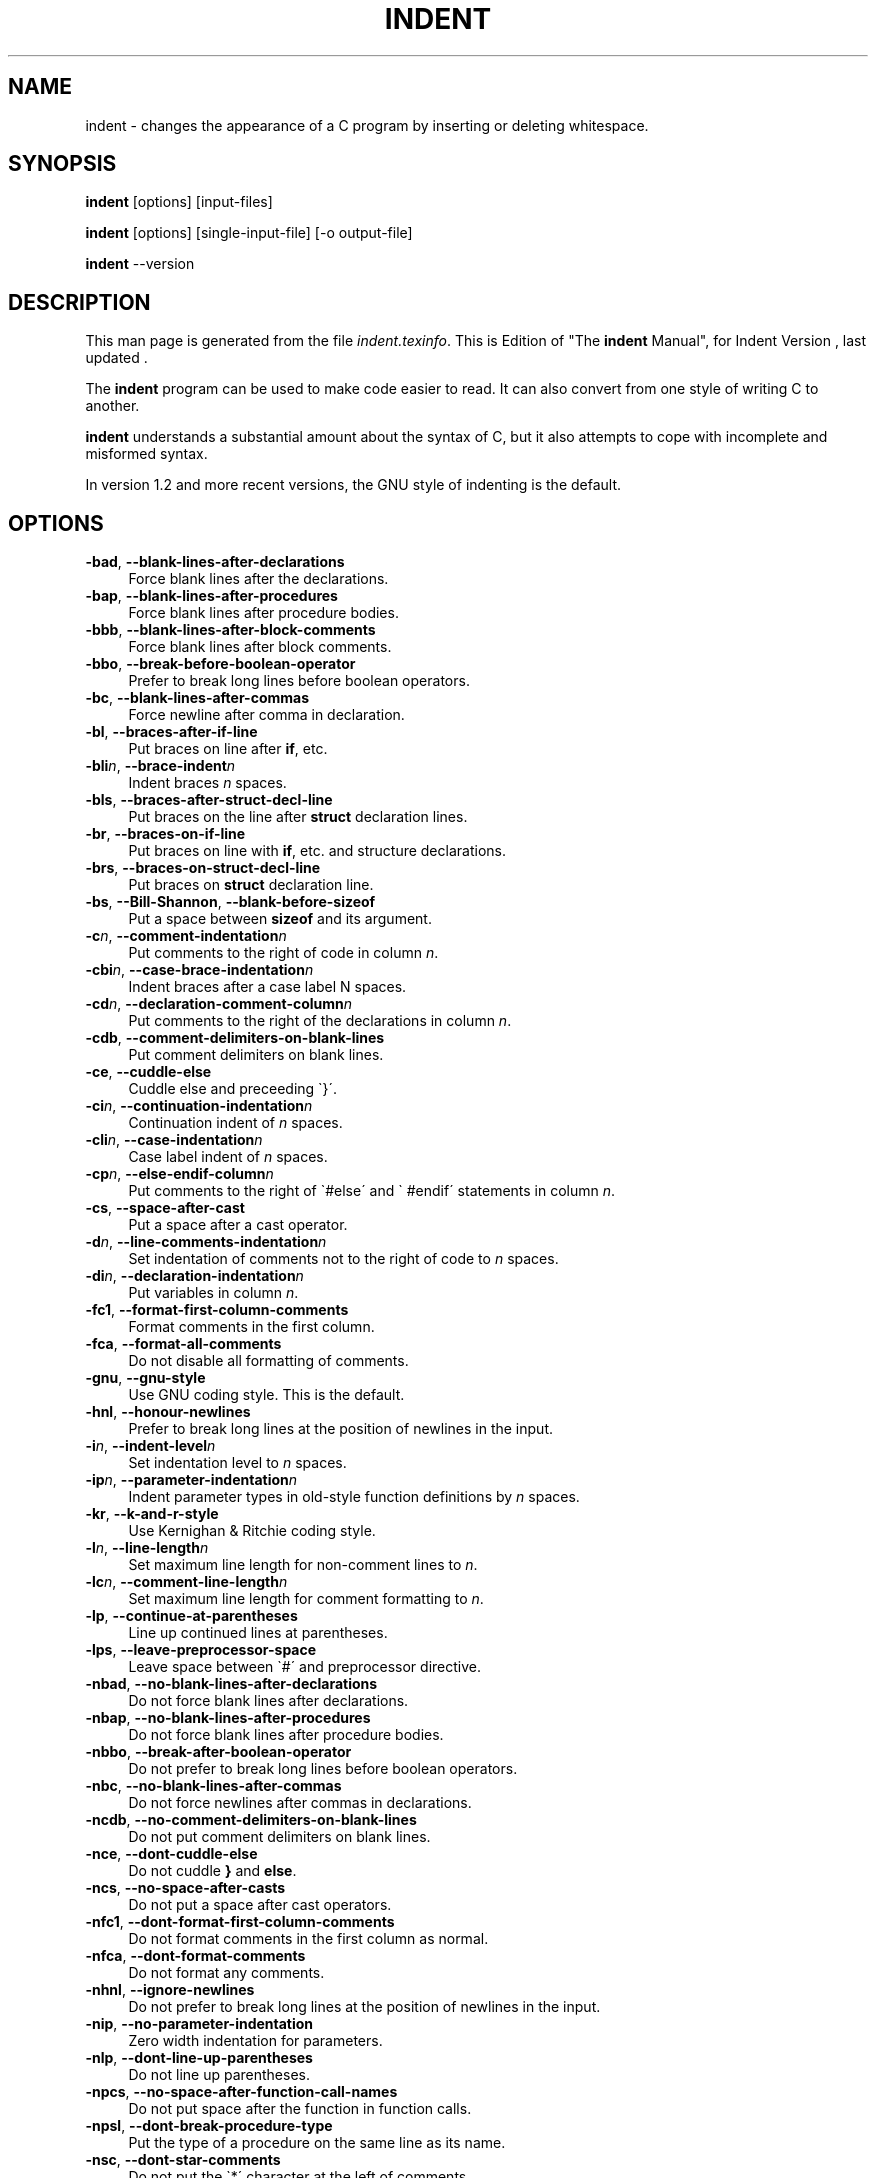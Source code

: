 .TH INDENT 1L 
.SH "NAME"
indent \- changes the appearance of a C program by inserting or deleting whitespace.  
.SH "SYNOPSIS"
.B "indent "
[options] [input\-files]
.sp
.B "indent "
[options] [single\-input\-file] [\-o output\-file]
.sp
.B "indent "
\-\-version
.SH "DESCRIPTION"
This man page is generated from the file \fIindent.texinfo\fR.
This is Edition  of "The \fBindent\fR Manual",
for Indent Version , last updated .

The \fBindent\fR program
can be used to make code easier to read.  It can also convert from one
style of writing C to another.  

.B indent\fR understands a substantial amount about the syntax of C,
but it also attempts to cope with incomplete and misformed syntax.

In version 1.2 and more recent versions, the GNU style of indenting is
the default.
.SH "OPTIONS"

.TP 4
.B -bad\fR, \fB--blank-lines-after-declarations\fR
Force blank lines after the declarations.
.TP
.B -bap\fR, \fB--blank-lines-after-procedures\fR
Force blank lines after procedure bodies.
.TP
.B -bbb\fR, \fB--blank-lines-after-block-comments\fR
Force blank lines after block comments.
.TP
.B -bbo\fR, \fB--break-before-boolean-operator\fR
Prefer to break long lines before boolean operators.
.TP
.B -bc\fR, \fB--blank-lines-after-commas\fR
Force newline after comma in declaration.
.TP
.B -bl\fR, \fB--braces-after-if-line\fR
Put braces on line after \fBif\fR, etc.
.TP
.B -bli\fIn\fB\fR, \fB--brace-indent\fIn\fB\fR
Indent braces \fIn\fR spaces.
.TP
.B -bls\fR, \fB--braces-after-struct-decl-line\fR
Put braces on the line after \fBstruct\fR declaration lines.
.TP
.B -br\fR, \fB--braces-on-if-line\fR
Put braces on line with \fBif\fR, etc. and structure declarations.
.TP
.B -brs\fR, \fB--braces-on-struct-decl-line\fR
Put braces on \fBstruct\fR declaration line.
.TP
.B -bs\fR, \fB--Bill-Shannon\fR, \fB--blank-before-sizeof\fR
Put a space between \fBsizeof\fR and its argument.
.TP
.B -c\fIn\fB\fR, \fB--comment-indentation\fIn\fB\fR
Put comments to the right of code in column \fIn\fR.
.TP
.B -cbi\fIn\fB\fR, \fB--case-brace-indentation\fIn\fB\fR
Indent braces after a case label N spaces.
.TP
.B -cd\fIn\fB\fR, \fB--declaration-comment-column\fIn\fB\fR
Put comments to the right of the declarations in column \fIn\fR.
.TP
.B -cdb\fR, \fB--comment-delimiters-on-blank-lines\fR
Put comment delimiters on blank lines.
.TP
.B -ce\fR, \fB--cuddle-else\fR
Cuddle else and preceeding \`}\'.
.TP
.B -ci\fIn\fB\fR, \fB--continuation-indentation\fIn\fB\fR
Continuation indent of \fIn\fR spaces.
.TP
.B -cli\fIn\fB\fR, \fB--case-indentation\fIn\fB\fR
Case label indent of \fIn\fR spaces.
.TP
.B -cp\fIn\fB\fR, \fB--else-endif-column\fIn\fB\fR
Put comments to the right of \`#else\' and \`
#endif\' statements in column \fIn\fR.
.TP
.B -cs\fR, \fB--space-after-cast\fR
Put a space after a cast operator.
.TP
.B -d\fIn\fB\fR, \fB--line-comments-indentation\fIn\fB\fR
Set indentation of comments not to the right 
of code to \fIn\fR spaces.
.TP
.B -di\fIn\fB\fR, \fB--declaration-indentation\fIn\fB\fR
Put variables in column \fIn\fR.
.TP
.B -fc1\fR, \fB--format-first-column-comments\fR
Format comments in the first column.
.TP
.B -fca\fR, \fB--format-all-comments\fR
Do not disable all formatting of comments.
.TP
.B -gnu\fR, \fB--gnu-style\fR
Use GNU coding style.  This is the default.
.TP
.B -hnl\fR, \fB--honour-newlines\fR
Prefer to break long lines at the position of newlines in the input.
.TP
.B -i\fIn\fB\fR, \fB--indent-level\fIn\fB\fR
Set indentation level to \fIn\fR spaces.
.TP
.B -ip\fIn\fB\fR, \fB--parameter-indentation\fIn\fB\fR
Indent parameter types in old-style function 
definitions by \fIn\fR spaces.
.TP
.B -kr\fR, \fB--k-and-r-style\fR
Use Kernighan & Ritchie coding style.
.TP
.B -l\fIn\fB\fR, \fB--line-length\fIn\fB\fR
Set maximum line length for non-comment lines to \fIn\fR.
.TP
.B -lc\fIn\fB\fR, \fB--comment-line-length\fIn\fB\fR
Set maximum line length for comment formatting to \fIn\fR.
.TP
.B -lp\fR, \fB--continue-at-parentheses\fR
Line up continued lines at parentheses.
.TP
.B -lps\fR, \fB--leave-preprocessor-space\fR
Leave space between \`#\' and preprocessor directive.
.TP
.B -nbad\fR, \fB--no-blank-lines-after-declarations\fR
Do not force blank lines after declarations.
.TP
.B -nbap\fR, \fB--no-blank-lines-after-procedures\fR
Do not force blank lines after procedure bodies.
.TP
.B -nbbo\fR, \fB--break-after-boolean-operator\fR
Do not prefer to break long lines before boolean operators.
.TP
.B -nbc\fR, \fB--no-blank-lines-after-commas\fR
Do not force newlines after commas in declarations.
.TP
.B -ncdb\fR, \fB--no-comment-delimiters-on-blank-lines\fR
Do not put comment delimiters on blank lines.
.TP
.B -nce\fR, \fB--dont-cuddle-else\fR
Do not cuddle \fB}\fR and \fBelse\fR.
.TP
.B -ncs\fR, \fB--no-space-after-casts\fR
Do not put a space after cast operators.
.TP
.B -nfc1\fR, \fB--dont-format-first-column-comments\fR
Do not format comments in the first column as normal.
.TP
.B -nfca\fR, \fB--dont-format-comments\fR
Do not format any comments.
.TP
.B -nhnl\fR, \fB--ignore-newlines\fR
Do not prefer to break long lines at the position of newlines in the input.
.TP
.B -nip\fR, \fB--no-parameter-indentation\fR
Zero width indentation for parameters.
.TP
.B -nlp\fR, \fB--dont-line-up-parentheses\fR
Do not line up parentheses.
.TP
.B -npcs\fR, \fB--no-space-after-function-call-names\fR
Do not put space after the function in function calls.
.TP
.B -npsl\fR, \fB--dont-break-procedure-type\fR
Put the type of a procedure on the same line as its name.
.TP
.B -nsc\fR, \fB--dont-star-comments\fR
Do not put the \`*\' character at the left of comments.
.TP
.B -nsob\fR, \fB--leave-optional-blank-lines\fR
Do not swallow optional blank lines.
.TP
.B -nss\fR, \fB--dont-space-special-semicolon\fR
Do not force a space before the semicolon after certain statements.
Disables \`-ss\'.
.TP
.B -nv\fR, \fB--no-verbosity\fR
Disable verbose mode.
.TP
.B -orig\fR, \fB--original\fR
Use the original Berkeley coding style.
.TP
.B -npro\fR, \fB--ignore-profile\fR
Do not read \`.indent.pro\' files.
.TP
.B -pcs\fR, \fB--space-after-procedure-calls\fR
Insert a space between the name of the 
procedure being called and the \`(\'.
.TP
.B -pi\fIn\fB\fR, \fB--paren-indentation\fIn\fB\fR
Specify the extra indentation per open parentheses \'(\' when a
statement is broken.See \fB\ STATEMENTS\fR.
.TP
.B -psl\fR, \fB--procnames-start-lines\fR
Put the type of a procedure on the line before its name.
.TP
.B -sbi\fIn\fB\fR, \fB--struct-brace-indentation\fIn\fB\fR
Indent braces of a struct, union or enum N spaces.
.TP
.B -sc\fR, \fB--start-left-side-of-comments\fR
Put the \`*\' character at the left of comments.
.TP
.B -sob\fR, \fB--swallow-optional-blank-lines\fR
Swallow optional blank lines.
.TP
.B -ss\fR, \fB--space-special-semicolon\fR
On one-line \fBfor\fR and \fBwhile\fR statments, 
force a blank before the semicolon.
.TP
.B -st\fR, \fB--standard-output\fR
Write to standard output.
.TP
.B -T\fR
Tell \fBindent\fR the name of typenames.
.TP
.B -ts\fIn\fB\fR, \fB--tab-size\fIn\fB\fR
Set tab size to \fIn\fR spaces.
.TP
.B -v\fR, \fB--verbose\fR
Enable verbose mode.
.TP
.B -version\fR
Output the version number of \fBindent\fR.

.SH "INVOKING INDENT"

As of version 1.3, the format of the \fBindent\fR command is:

.in +5
.nf
.na
indent [\fIoptions\fR] [\fIinput-files\fR]

indent [\fIoptions\fR] [\fIsingle-input-file\fR] [-o \fIoutput-file\fR]
.in -5
.ad
.fi

This format is different from earlier versions and other versions of
.B indent\fR.

In the first form, one or more input files are specified.  \fBindent\fR
makes a backup copy of each file, and the original file is replaced with
its indented version.  See \fBBACKUP\ FILES\fR, for an explanation of how
backups are made.

In the second form, only one input file is specified.  In this case, or
when the standard input is used, you may specify an output file after
the \`-o\' option.

To cause \fBindent\fR to write to standard output, use the \`-st\'
option.  This is only allowed when there is only one input file, or when
the standard input is used.

If no input files are named, the standard input is read for input.
Also, if a filename named \`-\' is specified, then the standard input
is read.

As an example, each of the following commands will input the program
\`slithy_toves.c\' and write its indented text to
\`slithy_toves.out\':

.in +5
.nf
.na
indent slithy_toves.c -o slithy_toves.out

indent -st slithy_toves.c > slithy_toves.out

cat slithy_toves.c | indent -o slithy_toves.out
.in -5
.ad
.fi

Most other options to \fBindent\fR control how programs are formatted.
As of version 1.2, \fBindent\fR also recognizes a long name for each
option name.  Long options are prefixed by either \`--\' or
\`+\'. [ \`+\' is being superseded by \`--\' to
maintain consistency with the POSIX standard.] In most of this document,
the traditional, short names are used for the sake of brevity.
See \fBOPTION\ SUMMARY\fR, for a list of options, including both long and
short names.

Here is another example:

.in +5
.nf
.na
indent -br test/metabolism.c -l85
.in -5
.ad
.fi

This will indent the program \`test/metabolism.c\' using the
\`-br\' and \`-l85\' options, write the output back to
\`test/metabolism.c\', and write the original contents of
\`test/metabolism.c\' to a backup file in the directory \`test\'.

Equivalent invocations using long option names for this example would
be:

.in +5
.nf
.na
indent --braces-on-if-line --line-length185 test/metabolism.c

indent +braces-on-if-line +line-length185 test/metabolism.c
.in -5
.ad
.fi

If you find that you often use \fBindent\fR with the same options, you
may put those options into a file named \`.indent.pro\'.
.B indent\fR will first look for \`.indent.pro\' in the current
directory and use that if found.  Otherwise, \fBindent\fR will search
your home directory for \`.indent.pro\' and use that file if it is
found.  This behaviour is different from that of other versions of
.B indent\fR, which load both files if they both exist.

The format of \fB.indent.pro\fR is simply a list of options, just as
they would appear on the command line, separated by white space (tabs,
spaces, and newlines).  Options in \fB.indent.pro\fR may be surrounded by C
or C++ comments, in which case they are ignored.

Command line switches are handled \fIafter\fR processing
\`.indent.pro\'.  Options specified later override arguments
specified earlier, with one exception: Explicitly specified options
always override background options (See \fBCOMMON\ STYLES\fR).  You can
prevent \fBindent\fR from reading an \`.indent.pro\' file by
specifying the \`-npro\' option.

.SH "BACKUP FILES"

As of version 1.3, GNU \fBindent\fR makes GNU--style backup files, the
same way GNU Emacs does.  This means that either \fIsimple\fR or
.I numbered\fR backup filenames may be made.

Simple backup file names are generated by appending a suffix to the
original file name.  The default for this suffix is the
one-character string \`~\' (tilde).  Thus, the backup file for
\`python.c\' would be \`python.c~\'.

Instead of the default, you may specify any string as a suffix by
setting the environment variable \fBSIMPLE_BACKUP_SUFFIX\fR to
your preferred suffix.

Numbered backup versions of a file \`momewraths\' look like
\`momewraths.c.~23~\', where 23 is the version of this particular
backup.  When making a numbered backup of the file \`src/momewrath.c\',
the backup file will be named \`src/momewrath.c.~\fIV\fR~\', where
.I V\fR is one greater than the highest version currently existing in
the directory \`src\'.

The type of backup file made is controlled by the value of the
environment variable \fBVERSION_CONTROL\fR.  If it is the string
\`simple\', then only simple backups will be made.  If its value is
the string \`numbered\', then numbered backups will be made.  If its
value is \`numbered-existing\', then numbered backups will be made if
there \fIalready exist\fR numbered backups for the file being indented;
otherwise, a simple backup is made.  If \fBVERSION_CONTROL\fR is not
set, then \fBindent\fR assumes the behaviour of
\`numbered-existing\'.

Other versions of \fBindent\fR use the suffix \`.BAK\' in naming
backup files.  This behaviour can be emulated by setting
.B SIMPLE_BACKUP_SUFFIX\fR to \`.BAK\'.

Note also that other versions of \fBindent\fR make backups in the
current directory, rather than in the directory of the source file as
GNU \fBindent\fR now does.

.SH "COMMON STYLES"

There are several common styles of C code, including the GNU style, the
Kernighan & Ritchie style, and the original Berkeley style.  A style may
be selected with a single \fIbackground\fR option, which specifies a set
of values for all other options.  However, explicitly specified options
always override options implied by a background option.

As of version 1.2, the default style of GNU \fBindent\fR is the GNU
style.  Thus, it is no longer neccessary to specify the option
\`-gnu\' to obtain this format, although doing so will not cause an
error.  Option settings which correspond to the GNU style are:

.in +5
.nf
.na
-nbad -bap -nbc -bbo -bl -bli2 -bls -ncdb -nce -cp1 -cs -di2
-ndj -nfc1 -nfca -hnl -i2 -ip5 -lp -pcs -psl -nsc -nsob
.in -5
.ad
.fi

The GNU coding style is that preferred by the GNU project.  It is the
style that the GNU Emacs C mode encourages and which is used in the C
portions of GNU Emacs.  (People interested in writing programs for
Project GNU should get a copy of "The GNU Coding Standards", which
also covers semantic and portability issues such as memory usage, the
size of integers, etc.)

The Kernighan & Ritchie style is used throughout their well-known book
"The C Programming Language".  It is enabled with the \`-kr\'
option.  The Kernighan & Ritchie style corresponds to the following set
of options:

.in +5
.nf
.na
-nbad -bap -bbo -nbc -br -brs -c33 -cd33 -ncdb -ce -ci4 -cli0
-cp33 -cs -d0 -di1 -nfc1 -nfca -hnl -i4 -ip0 -l75 -lp -npcs
-npsl -nsc -nsob -nss
.in -5
.ad
.fi

Kernighan & Ritchie style does not put comments to the right of code in
the same column at all times (nor does it use only one space to the
right of the code), so for this style \fBindent\fR has arbitrarily
chosen column 33.

The style of the original Berkeley \fBindent\fR may be obtained by
specifying \`-orig\' (or by specifyfying \`--original\', using the
long option name).  This style is equivalent to the following settings:

.in +5
.nf
.na
-nbad -nbap -bbo -bc -br -brs -c33 -cd33 -cdb -ce -ci4 -cli0
-cp33 -di16 -fc1 -fca -hnl -i4 -ip4 -l75 -lp -npcs -psl -sc
-nsob -nss -ts8
.in -5
.ad
.fi

.SH "BLANK LINES"

Various programming styles use blank lines in different places.
.B indent\fR has a number of options to insert or delete blank lines in
specific places.

The \`-bad\' option causes \fBindent\fR to force a blank line after
every block of declarations.  The \`-nbad\' option causes
.B indent\fR not to force such blank lines.

The \`-bap\' option forces a blank line after every procedure body.
The \`-nbap\' option forces no such blank line.

The \`-bbb\' option forces a blank line before every boxed comment.
(See \fBCOMMENTS\fR) The \`-nbbb\' option does not force such blank lines.

The \`-sob\' option causes \fBindent\fR to swallow optional blank
lines (that is, any optional blank lines present in the input will be
removed from the output).  If the \`-nsob\' is specified, any blank
lines present in the input file will be copied to the output file.


.SH "--blank-lines-after-declarations"

The \`-bad\' option forces a blank line after every block of
declarations.  The \`-nbad\' option does not add any such blank
lines.

For example, given the input
.in +5
.nf
.na
char *foo;
char *bar;
/* This separates blocks of declarations.  */
int baz;
.in -5
.ad
.fi

.B indent -bad\fR produces

.in +5
.nf
.na
char *foo;
char *bar;

/* This separates blocks of declarations.  */
int baz;
.in -5
.ad
.fi

and \fBindent -nbad\fR produces

.in +5
.nf
.na
char *foo;
char *bar;
/* This separates blocks of declarations.  */
int baz;
.in -5
.ad
.fi

.SH "--blank-lines-after-procedures"

The \`-bap\' option forces a blank line after every procedure body.

For example, given the input

.in +5
.nf
.na
int
foo ()
{
  puts("Hi");
}
/* The procedure bar is even less interesting.  */
char *
bar ()
{
  puts("Hello");
}
.in -5
.ad
.fi

.B indent -bap\fR produces

.in +5
.nf
.na
int
foo ()
{
  puts ("Hi");
}

/* The procedure bar is even less interesting.  */
char *
bar ()
{
  puts ("Hello");
}
.in -5
.ad
.fi

and \fBindent -nbap\fR produces

.in +5
.nf
.na
int
foo ()
{
  puts ("Hi");
}
/* The procedure bar is even less interesting.  */
char *
bar ()
{
  puts ("Hello");
}
.in -5
.ad
.fi

No blank line will be added after the procedure \fBfoo\fR.

.SH "COMMENTS"

.B indent\fR formats both C and C++ comments. C comments are begun with
\`/*\', terminated with \`*/\' and may contain newline characters.
C++ comments begin with the delimiter \`//\' and end at the newline.

.B indent\fR handles comments differently depending upon their context.
.B indent\fR attempts to distinguish amongst comments which follow
statements, comments which follow declarations, comments following
preprocessor directives, and comments which are not preceded by code of
any sort, i.e., they begin the text of the line (although not
neccessarily in column 1).

.B indent\fR further distinguishes between comments found outside of
procecures and aggregates, and those found within them.  In particular,
comments beginning a line found within a procedure will be indented to
the column at which code is currently indented.  The exception to this a
comment beginning in the leftmost column;  such a comment is output
at that column.

.B indent\fR attempts to leave \fIboxed comments\fR unmodified.  The
general idea of such a comment is that it is enclosed in a rectangle or
\'\'box\'\' of stars or dashes to visually set it apart.  More precisely,
boxed comments are defined as those in which the initial \`/*\' is
followed immediately by the character \`*\', \`=\', \`_\', or
\`-\', or those in which the beginning comment delimiter (\`/*\')
is on a line by itself, and the following line begins with a \`*\' in
the same column as the star of the opening delimiter.

Examples of boxed comments are:

.in +5
.nf
.na
/**********************
 * Comment in a box!! *
 **********************/

       /*
        * A different kind of scent,
        * for a different kind of comment.
        */
.in -5
.ad
.fi

.B indent\fR attempts to leave boxed comments exactly as they are found
in the source file.  Thus the indentation of the comment is unchanged,
and its length is not checked in any way.  The only alteration made is
that an embedded tab character may be converted into the appropriate
number of spaces.

If the \`-bbb\' option is specified, all such boxed comments will be
preceded by a blank line, unless such a comment is preceded by code.

Comments which are not boxed comments may be formatted, which means that
the line is broken to fit within a right margin and left-filled with
whitespace.  Single newlines are equivalent to a space, but blank lines
(two or more newlines in a row) are taken to mean a paragraph break.
Formatting of comments which begin after the first column is enabled
with the \`-fca\' option.  To format those beginning in column one,
specify \`-fc1\'.  Such formatting is disabled by default.

The right margin for formatting defaults to 78, but may be changed with
the \`-lc\' option.  If the margin specified does not allow the
comment to be printed, the margin will be automatically extended for the
duration of that comment.  The margin is not respected if the comment is
not being formatted.

If the comment begins a line (i.e., there is no program text to its
left), it will be indented to the column it was found in unless the
comment is within a block of code.  In that case, such a comment will be
aligned with the indented code of that block (unless the comment began
in the first column).  This alignment may be affected by the \`-d\'
option, which specifies an amount by which such comments are moved to
the \fIleft\fR, or unindented.  For example, \`-d2\' places comments
two spaces to the left of code.  By default, comments are aligned with
code, unless they begin in the first column, in which case they are left
there by default -- to get them aligned with the code, specify \`-fc1\'.

Comments to the right of code will appear by default in column 33.
This may be changed with one of three options.  \`-c\' will specify
the column for comments following code, \`-cd\' specifies the
column for comments following declarations, and \`-cp\' specifies
the column for comments following preprocessor directives \fB#else\fR
and \fB#endif\fR.

If the code to the left of the comment exceeds the beginning column,
the comment column will be extended to the next tabstop column past
the end of the code, or in the case of preprocessor directives, to one
space past the end of the directive.  This extension lasts only for
the output of that particular comment.

The \`-cdb\' option places the comment delimiters on blank lines.
Thus, a single line comment like \fB/* Loving hug */\fR can be
transformed into:

.in +5
.nf
.na
/*
   Loving hug
 */
.in -5
.ad
.fi

Stars can be placed at the beginning of multi-line comments with the
\`-sc\' option.  Thus, the single-line comment above can be
transformed (with \`-cdb -sc\') into:

.in +5
.nf
.na
/*
 * Loving hug
 */
.in -5
.ad
.fi

.SH "STATEMENTS"

The \`-br\' or \`-bl\' option specifies how to format braces.

The \`-br\' option formats statement braces like this:

.in +5
.nf
.na
if (x > 0) {
  x--;
}
.in -5
.ad
.fi

The \`-bl\' option formats them like this:

.in +5
.nf
.na
if (x > 0)
  {
    x--;
  }
.in -5
.ad
.fi

If you use the \`-bl\' option, you may also want to specify the
\`-bli\' option.  This option specifies the number of spaces by
which braces are indented.  \`-bli2\', the default, gives the
result shown above.  \`-bli0\' results in the following:

.in +5
.nf
.na
if (x > 0)
{
  x--;
}
.in -5
.ad
.fi

If you are using the \`-br\' option, you probably want to also use
the \`-ce\' option.  This causes the \fBelse\fR in an if-then-else
construct to cuddle up to the immediately preceding \`}\'.  For
example, with \`-br -ce\' you get the following:

.in +5
.nf
.na
if (x > 0) {
  x--;
} else {
  fprintf (stderr, "...something wrong?\\n");
}
.in -5
.ad
.fi

With \`-br -nce\' that code would appear as

.in +5
.nf
.na
if (x > 0) {
  x--;
}
else {
  fprintf (stderr, "...something wrong?\\n");
}
.in -5
.ad
.fi

The \`-cli\' option specifies the number of spaces that case labels
should be indented to the right of the containing \`switch\'
statement.

The default gives code like:

.in +5
.nf
.na
switch (i)
  {
  case 0:
    break;
  case 1:
    {
      ++i;
    }
  default:
    break;
  }
.in -5
.ad
.fi

Using the \`-cli2\' that would become:

.in +5
.nf
.na
switch (i)
  {
    case 0:
      break;
    case 1:
      {
	++i;
      }
    default:
      break;
  }
.in -5
.ad
.fi

The indentation of the braces below a case statement can be
controlled with the \`-cbi\fIn\fR\' option.  For example,
using \`-cli2 -cbi0\' results in:

.in +5
.nf
.na
switch (i)
  {
    case 0:
      break;
    case 1:
    {
      ++i;
    }
    default:
      break;
  }
.in -5
.ad
.fi

If a semicolon is on the same line as a \fBfor\fR or \fBwhile\fR
statement, the \`-ss\' option will cause a space to be placed before
the semicolon.  This emphasizes the semicolon, making it clear that the
body of the \fBfor\fR or \fBwhile\fR statement is an empty statement.
.B -nss\fR disables this feature.

The \`-pcs\' option causes a space to be placed between the name of
the procedure being called and the \`(\' (for example, \fBputs\ ("Hi");\fR.  The \`-npcs\' option would give \fBputs("Hi");\fR).

If the \`-cs\' option is specified, \fBindent\fR puts a space after
a cast operator.

The \`-bs\' option ensures that there is a space between the
keyword \fBsizeof\fR and its argument.  In some versions, this is
known as the \`Bill_Shannon\' option.

.SH "DECLARATIONS"

By default \fBindent\fR will line up identifiers, in the column
specified by the \`-di\' option.  For example, \`-di16\' makes
things look like:

.in +5
.nf
.na
int             foo;
char           *bar;
.in -5
.ad
.fi

Using a small value (such as one or two) for the \`-di\' option can
be used to cause the indentifiers to be placed in the first available
position, for example

.in +5
.nf
.na
int foo;
char *bar;
.in -5
.ad
.fi

The value given to the \`-di\' option will still affect variables
which are put on separate lines from their types, for example
\`-di2\' will lead to

.in +5
.nf
.na
int
  foo;
.in -5
.ad
.fi

If the \`-bc\' option is specified, a newline is forced after each
comma in a declaration.  For example,

.in +5
.nf
.na
int a,
  b,
  c;
.in -5
.ad
.fi

With the \`-nbc\' option this would look like

.in +5
.nf
.na
int a, b, c;
.in -5
.ad
.fi

The \`-psl\' option causes the type of a procedure being defined to
be placed on the line before the name of the procedure.  This style is
required for the \fBetags\fR program to work correctly, as well as some
of the \fBc-mode\fR functions of Emacs.

You must use the \`-T\'
option to tell \fBindent\fR the name of all the typenames in your
program that are defined by \fBtypedef\fR.  \`-T\' can be specified
more than once, and all names specified are used.  For example, if your
program contains

.in +5
.nf
.na
typedef unsigned long CODE_ADDR;
typedef enum {red, blue, green} COLOR;
.in -5
.ad
.fi

you would use the options \`-T CODE_ADDR -T COLOR\'.

The \`-brs\' or \`-bls\' option specifies how to format braces in struct
declarations.
The \`-brs\' option formats braces like this:

.in +5
.nf
.na
struct foo {
  int x;
};
.in -5
.ad
.fi

The \`-bls\' option formats them like this:

.in +5
.nf
.na
struct foo
{
  int x;
};
.in -5
.ad
.fi

.SH "INDENTATION"

One issue in the formatting of code is how far each line should be
indented from the left margin.  When the beginning of a statement such
as \fBif\fR or \fBfor\fR is encountered, the indentation level is
increased by the value specified by the \`-i\' option.  For example,
use \`-i8\' to specify an eight character indentation for each
level.  When a statement is broken across two lines, the second line is
indented by a number of additional spaces specified by the \`-ci\'
option.  \`-ci\' defaults to 0.  However, if the \`-lp\' option is
specified, and a line has a left parenthesis which is not closed on that
line, then continuation lines will be lined up to start at the character
position just after the left parenthesis.  This processing also applies
to \`[\' and applies to \`{\' when it occurs in initialization
lists.  For example, a piece of continued code might look like this with
\`-nlp -ci3\' in effect:

.in +5
.nf
.na
  p1 = first_procedure (second_procedure (p2, p3),
     third_procedure (p4, p5));
.in -5
.ad
.fi

With \`-lp\' in effect the code looks somewhat clearer:

.in +5
.nf
.na
  p1 = first_procedure (second_procedure (p2, p3),
                        third_procedure (p4, p5));
.in -5
.ad
.fi

When a statement is broken inbetween two or more paren pairs (...),
each extra pair causes the indentation level extra indentation:

.in +5
.nf
.na
if ((((i < 2 &&
        k > 0) || p == 0) &&
    q == 1) ||
  n = 0)
.in -5
.ad
.fi

The option \`-ipN\' can be used to set the extra offset per paren.
For instance, \`-ip0\' would format the above as:

.in +5
.nf
.na
if ((((i < 2 &&
  k > 0) || p == 0) &&
  q == 1) ||
  n = 0)
.in -5
.ad
.fi

.B indent\fR assumes that tabs are placed at regular intervals of both
input and output character streams.  These intervals are by default 8
columns wide, but (as of version 1.2) may be changed by the \`-ts\'
option.  Tabs are treated as the equivalent number of spaces.

The indentation of type declarations in old-style function definitions
is controlled by the \`-ip\' parameter.  This is a numeric parameter
specifying how many spaces to indent type declarations.  For example,
the default \`-ip5\' makes definitions look like this:

.in +5
.nf
.na
char *
create_world (x, y, scale)
     int x;
     int y;
     float scale;
{
  . . .
}
.in -5
.ad
.fi

For compatibility with other versions of indent, the option \`-nip\'
is provided, which is equivalent to \`-ip0\'.

ANSI C allows white space to be placed on preprocessor command lines
between the character \`#\' and the command name.  By default,
.B indent\fR removes this space, but specifying the \`-lps\' option
directs \fBindent\fR to leave this space unmodified.

.SH "BREAKING LONG LINES"

With the option \fB-l\fIn\fB\fR, or \fB--line-length\fIn\fB\fR, it is
possible to specify the maximum length of a line of C code, not including
possible comments that follow it.

When lines become longer then the specified line length, \fBGNU indent\fR
tries to break the line at a logical place.  This is new as of version 2.1
however and not very intelligent or flexible yet.

Currently there are two options that allows one to interfere with the
algorithm that determines where to break a line.

The \`-bbo\' option causes \fBGNU indent\fR to prefer to break long
lines before the boolean operators \fB&&\fR and \fB||\fR.  The \`-nbbo\'
option causes \fBGNU indent\fR not have that preference.  For example,
the default option \`-bbo\' (together with \`--line-length60\' and
\`--ignore-newlines\') makes code look like this:

.in +5
.nf
.na
  if (mask
      && ((mask[0] == \'\\0\')
          || (mask[1] == \'\\0\'
              && ((mask[0] == \'0\') || (mask[0] == \'*\')))))
.in -5
.ad
.fi

Using the option \`-nbbo\' will make it look like this:

.in +5
.nf
.na
  if (mask &&
      ((mask[0] == \'\\0\') ||
       (mask[1] == \'\\0\' &&
        ((mask[0] == \'0\') || (mask[0] == \'*\')))))
.in -5
.ad
.fi

The default \`-hnl\' however, honours newlines in the input file by
giving them the highest possible priority to break lines at.  For example,
when the input file looks like this:

.in +5
.nf
.na
  if (mask
      && ((mask[0] == \'\\0\')
      || (mask[1] == \'\\0\' && ((mask[0] == \'0\') || (mask[0] == \'*\')))))
.in -5
.ad
.fi

then using the option \`-hnl\', or \`--honour-newlines\', together
with the previously mentioned \`-nbbo\' and \`--line-length60\', will
cause the output not to be what is given in the last example but instead
will prefer to break at the positions where the code was broken in the
input file:

.in +5
.nf
.na
  if (mask
      && ((mask[0] == \'\\0\')
          || (mask[1] == \'\\0\' &&
              ((mask[0] == \'0\') || (mask[0] == \'*\')))))
.in -5
.ad
.fi

The idea behind this option is that lines which are too long, but are already
broken up, will not be touched by \fBGNU indent\fR.  Really messy code
should be run through \fBindent\fR at least once using the
\`--ignore-newlines\' option though.

.SH "DISABLING FORMATTING"

Formatting of C code may be disabled for portions of a program by
embedding special \fIcontrol comments\fR in the program.  To turn off
formatting for a section of a program, place the disabling control
comment \fB/* *INDENT-OFF* */\fR on a line by itself just before that
section.  Program text scanned after this control comment is output
precisely as input with no modifications until the corresponding
enabling comment is scanned on a line by itself.  The disabling control
comment is \fB/* *INDENT-ON* */\fR, and any text following the comment
on the line is also output unformatted.  Formatting begins again with
the input line following the enabling control comment.

More precisely, \fBindent\fR does not attempt to verify the closing
delimiter (\fB*/\fR) for these C comments, and any whitespace on the
line is totally transparent.

These control comments also function in their C++ formats, namely
.B // *INDENT-OFF*\fR and \fB// *INDENT-ON*\fR.

It should be noted that the internal state of \fBindent\fR remains
unchanged over the course of the unformatted section.  Thus, for
example, turning off formatting in the middle of a function and
continuing it after the end of the function may lead to bizarre
results.  It is therefore wise to be somewhat modular in selecting code
to be left unformatted.

As a historical note, some earlier versions of \fBindent\fR produced
error messages beginning with \fB*INDENT**\fR.  These versions of
.B indent\fR were written to ignore any input text lines which began
with such error messages.  I have removed this incestuous feature from
.B GNU indent\fR.

.SH "MISCELLANEOUS OPTIONS"

To find out what version of \fBindent\fR you have, use the command
.B indent -version\fR.  This will report the version number of
.B indent\fR, without doing any of the normal processing.

The \`-v\' option can be used to turn on verbose mode.  When in
verbose mode, \fBindent\fR reports when it splits one line of input
into two more more lines of output, and gives some size statistics at
completion. 

.SH "BUGS"

When \fBindent\fR is run twice on a file, with the same profile,
it should \fInever\fR change that file the second time.  With the
current design of \fBindent\fR this can not be garanteed however
and it has not been extensively tested.

.B Indent\fR does not understand C.  In some cases this leads to
the inability to join lines.  The result is that running a file
through \fBindent\fR is \fIirreversable\fR, even if the used input
file was the result of running \fBindent\fR with a given profile
(\`.indent.pro\').

While an attempt was made to get \fBindent\fR working for C++, is
will not do a good job on any C++ source except the real simple.

.B Indent\fR does not look at the given \`--line-length\' option
when writing comments to the output file.  This results often in comments
being put far to the right.  In order to prohibit \fBindent\fR from
joining a broken line that has a comment at the end, make sure that the
comments start on the first line of the break.

.SH "COPYRIGHT"

The following copyright notice applies to the \fBindent\fR program.
The copyright and copying permissions for this manual appear near the
beginning of indent.texinfo and indent.info, and near the end of indent.1.

.nf
.na
Copyright (c) 1999 Carlo Wood.
Copyright (c) 1995, 1996 Joseph Arceneaux.
Copyright (c) 1989, 1992, 1993, 1994, 1995, 1996 Free Software Foundation
Copyright (c) 1985 Sun Microsystems, Inc.
Copyright (c) 1980 The Regents of the University of California.
Copyright (c) 1976 Board of Trustees of the University of Illinois.
All rights reserved.

Redistribution and use in source and binary forms are permitted
provided that the above copyright notice and this paragraph are
duplicated in all such forms and that any documentation,
advertising materials, and other materials related to such
distribution and use acknowledge that the software was developed
by the University of California, Berkeley, the University of Illinois,
Urbana, and Sun Microsystems, Inc.  The name of either University
or Sun Microsystems may not be used to endorse or promote products
derived from this software without specific prior written permission.
THIS SOFTWARE IS PROVIDED \`\`AS IS\'\' AND WITHOUT ANY EXPRESS OR
IMPLIED WARRANTIES, INCLUDING, WITHOUT LIMITATION, THE IMPLIED
WARRANTIES OF MERCHANTIBILITY AND FITNESS FOR A PARTICULAR
PURPOSE.
.ad
.fi

.SH "Options\' Cross Key"

Here is a list of options alphabetized by long option, to help you find
the corresponding short option.


.in +5
.nf
.na
--blank-lines-after-block-comments              -bbb            
--blank-lines-after-commas                      -bc             
--blank-lines-after-declarations                -bad            
--blank-lines-after-procedures                  -bap            
--braces-after-if-line                          -bl             
--brace-indent                                  -bli
--braces-after-struct-decl-line                 -bls
--braces-on-if-line                             -br             
--braces-on-struct-decl-line                    -brs
--break-after-boolean-operator                  -nbbo
--break-before-boolean-operator                 -bbo
--case-indentation                              -cli\fIn\fR     
--case-brace-indentation                        -cbi\fIn\fR
--comment-delimiters-on-blank-lines             -cdb            
--comment-indentation                           -c\fIn\fR       
--continuation-indentation                      -ci\fIn\fR      
--continue-at-parentheses                       -lp             
--cuddle-else                                   -ce             
--declaration-comment-column                    -cd\fIn\fR      
--declaration-indentation                       -di\fIn\fR      
--dont-break-procedure-type                     -npsl           
--dont-cuddle-else                              -nce            
--dont-format-comments                          -nfca           
--dont-format-first-column-comments             -nfc1           
--dont-line-up-parentheses                      -nlp            
--dont-space-special-semicolon                  -nss
--dont-star-comments                            -nsc            
--else-endif-column                             -cp\fIn\fR
--format-all-comments                           -fca            
--format-first-column-comments                  -fc1            
--gnu-style                                     -gnu            
--honour-newlines                               -hnl
--ignore-newlines                               -nhnl
--ignore-profile                                -npro           
--indent-level                                  -i\fIn\fR       
--k-and-r-style                                 -kr             
--leave-optional-blank-lines                    -nsob           
--leave-preprocessor-space                      -lps
--line-comments-indentation                     -d\fIn\fR       
--line-length                                   -l\fIn\fR       
--no-blank-lines-after-commas                   -nbc            
--no-blank-lines-after-declarations             -nbad           
--no-blank-lines-after-procedures               -nbap           
--no-comment-delimiters-on-blank-lines          -ncdb           
--no-space-after-casts                          -ncs            
--no-parameter-indentation                      -nip            
--no-space-after-function-call-names            -npcs           
--no-verbosity                                  -nv             
--original                                      -orig
--parameter-indentation                         -ip\fIn\fR      
--paren-indentation                             -pi\fIn\fR
--procnames-start-lines                         -psl            
--space-after-cast                              -cs             
--space-after-procedure-calls                   -pcs            
--space-special-semicolon                       -ss             
--standard-output                               -st             
--start-left-side-of-comments                   -sc             
--struct-brace-indentation                      -sbi\fIn\fR
--swallow-optional-blank-lines                  -sob            
--tab-size                                      -ts\fIn\fR      
--verbose                                       -v              
.in -5
.ad
.fi

.SH "RETURN VALUE"
Unknown
.SH FILES
.br
.nf
.\" set tabstop to longest possible filename, plus a wee bit
.ta \w'$HOME/.indent.pro   'u
\fI$HOME/.indent.pro\fR	holds default options for indent.
.SH "AUTHORS"
.br
Carlo Wood
.br
Joseph Arceneaux
.br
Jim Kingdon
.SH "HISTORY"
Derived from the UCB program "indent".
.SH "COPYING"
Copyright (C) 1989, 1992, 1993, 1994, 1995, 1996 Free Software Foundation, Inc.
Copyright (C) 1995, 1996 Joseph Arceneaux.
Copyright (C) 1999 Carlo Wood.

Permission is granted to make and distribute verbatim copies of
this manual provided the copyright notice and this permission notice
are preserved on all copies.


